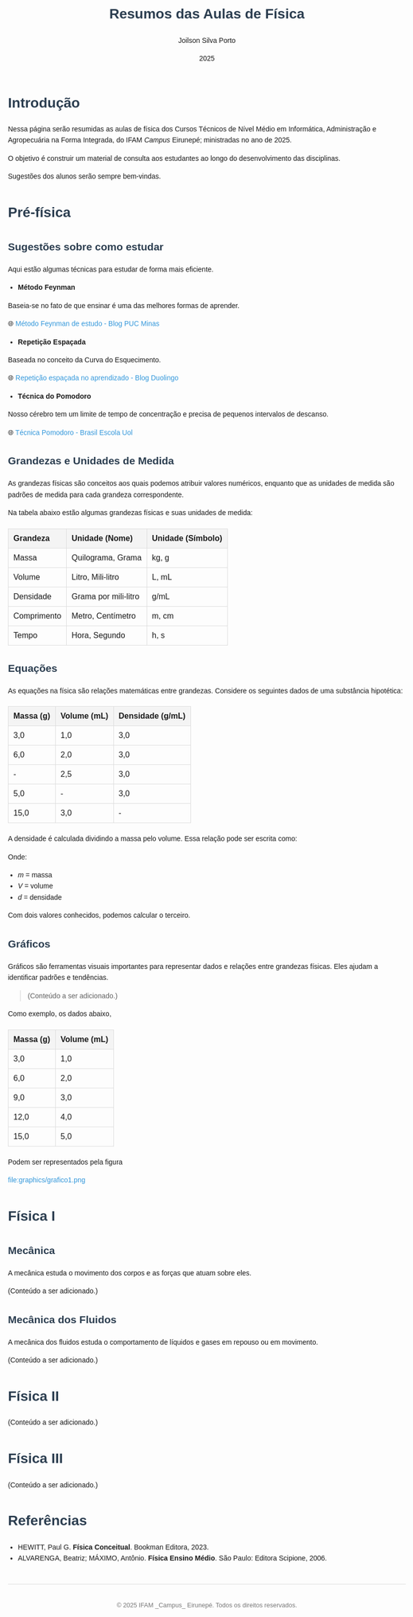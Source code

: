 #+TITLE: Resumos das Aulas de Física
#+AUTHOR: Joilson Silva Porto
#+DATE: 2025
#+OPTIONS: toc num:nil
#+HTML_HEAD: <style>
#+HTML_HEAD: body { font-family: Arial, sans-serif; line-height: 1.6; margin: 40px auto; max-width: 800px; padding: 20px; }
#+HTML_HEAD: h1, h2, h3 { color: #2c3e50; }
#+HTML_HEAD: a { color: #3498db; text-decoration: none; }
#+HTML_HEAD: a:hover { text-decoration: underline; }
#+HTML_HEAD: table { width: 100%; border-collapse: collapse; margin: 20px 0; }
#+HTML_HEAD: th, td { padding: 10px; border: 1px solid #ddd; text-align: left; }
#+HTML_HEAD: th { background-color: #f4f4f4; }
#+HTML_HEAD: ul, ol { margin: 10px 0; padding-left: 20px; }
#+HTML_HEAD: .equation { text-align: center; margin: 20px 0; font-size: 1.2em; }
#+HTML_HEAD: .footer { margin-top: 40px; padding-top: 20px; border-top: 1px solid #ddd; text-align: center; font-size: 0.9em; color: #777; }
#+HTML_HEAD: </style>

* Introdução
Nessa página serão resumidas as aulas de física dos Cursos Técnicos de Nível Médio em Informática, Administração e Agropecuária na Forma Integrada, do IFAM /Campus/ Eirunepé; ministradas no ano de 2025.

O objetivo é construir um material de consulta aos estudantes ao longo do desenvolvimento das disciplinas. 

Sugestões dos alunos serão sempre bem-vindas.

* Pré-física
** Sugestões sobre como estudar
Aqui estão algumas técnicas para estudar de forma mais eficiente.

- **Método Feynman**

Baseia-se no fato de que ensinar é uma das melhores formas de aprender.

🌐 [[https://conexao.pucminas.br/blog/dicas/tecnica-feynman/#:~:text=A%20T%C3%A9cnica%20Feynman%20%C3%A9%20um,estivesse%20conversando%20com%20uma%20crian%C3%A7a.][Método Feynman de estudo - Blog PUC Minas]]

- **Repetição Espaçada**

Baseada no conceito da Curva do Esquecimento.

🌐 [[https://blog.duolingo.com/pt/repeticao-espacada-no-aprendizado/][Repetição espaçada no aprendizado - Blog Duolingo]]

- **Técnica do Pomodoro**

Nosso cérebro tem um limite de tempo de concentração e precisa de
pequenos intervalos de descanso.

🌐 [[https://brasilescola.uol.com.br/dicas-de-estudo/tecnica-pomodoro-que-e-e-como-funciona.htm][Técnica Pomodoro - Brasil Escola Uol]]

** Grandezas e Unidades de Medida

As grandezas físicas são conceitos aos quais podemos atribuir valores
numéricos, enquanto que as unidades de medida são padrões de medida
para cada grandeza correspondente.


Na tabela abaixo estão algumas grandezas físicas e suas unidades de medida:

| Grandeza    | Unidade (Nome)       | Unidade (Símbolo) |
|-------------+----------------------+-------------------|
| Massa       | Quilograma, Grama    | kg, g             |
| Volume      | Litro, Mili-litro    | L, mL             |
| Densidade   | Grama por mili-litro | g/mL              |
| Comprimento | Metro, Centímetro    | m, cm             |
| Tempo       | Hora, Segundo        | h, s              |

** Equações
As equações na física são relações matemáticas entre
grandezas. Considere os seguintes dados de uma substância hipotética:

| Massa (g) | Volume (mL) | Densidade (g/mL) |
|-----------+-------------+------------------|
| 3,0       | 1,0         | 3,0              |
| 6,0       | 2,0         | 3,0              |
| -         | 2,5         | 3,0              |
| 5,0       | -           | 3,0              |
| 15,0      | 3,0         | -                |

A densidade é calculada dividindo a massa pelo volume. Essa relação pode ser escrita como:

\begin{equation}
d = \frac{m}{V}
\end{equation}

Onde:
- \( m \) = massa
- \( V \) = volume
- \( d \) = densidade

Com dois valores conhecidos, podemos calcular o terceiro.

** Gráficos
Gráficos são ferramentas visuais importantes para representar dados e relações entre grandezas físicas. Eles ajudam a identificar padrões e tendências.

#+begin_quote
(Conteúdo a ser adicionado.)
#+end_quote

Como exemplo, os dados abaixo, 
| Massa (g) | Volume (mL) |
|-----------+-------------|
| 3,0       | 1,0         |
| 6,0       | 2,0         |
| 9,0       | 3,0         |
| 12,0      | 4,0         |
| 15,0      | 5,0         |

Podem ser representados pela figura

#+CAPTION: Gráfico que relaciona os valores de massa e volume.
file:graphics/grafico1.png

* Física I
** Mecânica
A mecânica estuda o movimento dos corpos e as forças que atuam sobre eles.


(Conteúdo a ser adicionado.)

** Mecânica dos Fluidos
A mecânica dos fluidos estuda o comportamento de líquidos e gases em repouso ou em movimento.

(Conteúdo a ser adicionado.)

* Física II
(Conteúdo a ser adicionado.)

* Física III
(Conteúdo a ser adicionado.)

* Referências
- HEWITT, Paul G. *Física Conceitual*. Bookman Editora, 2023.
- ALVARENGA, Beatriz; MÁXIMO, Antônio. *Física Ensino Médio*. São Paulo: Editora Scipione, 2006.

#+HTML: <div class="footer">
#+HTML: <p>© 2025 IFAM _Campus_ Eirunepé. Todos os direitos reservados.</p>
#+HTML: </div>
